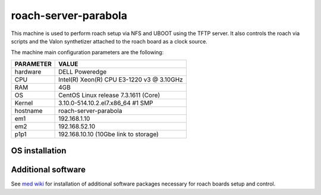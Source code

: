 .. _roachserver:

roach-server-parabola
---------------------

This machine is used to perform roach setup via NFS and UBOOT using the TFTP
server. It also controls the roach via scripts and the Valon synthetizer attached
to the roach board as a clock source. 

The machine main configuration parameters are the following: 

========= =====
PARAMETER VALUE
========= =====
hardware  DELL Poweredge
CPU       Intel(R) Xeon(R) CPU E3-1220 v3 @ 3.10GHz 
RAM       4GB
OS        CentOS Linux release 7.3.1611 (Core)
Kernel    3.10.0-514.10.2.el7.x86_64 #1 SMP
hostname  roach-server-parabola
em1       192.168.1.10
em2       192.168.52.10
p1p1      192.168.10.10 (10Gbe link to storage)
========= =====

OS installation
~~~~~~~~~~~~~~~


Additional software
~~~~~~~~~~~~~~~~~~~

See `med wiki <wiki.med.ira.inaf.it/nfs:ubuntu>`_ for installation of additional software 
packages necessary for roach boards setup and control.


